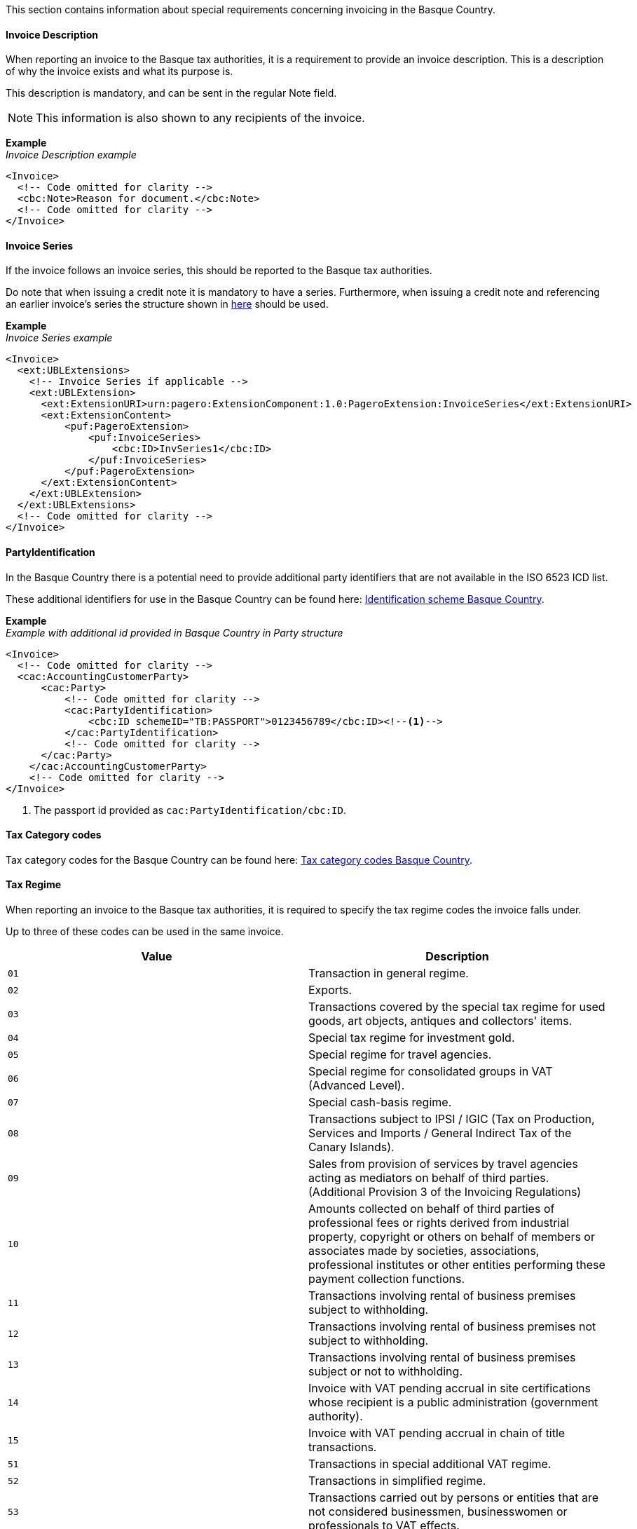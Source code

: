 This section contains information about special requirements concerning invoicing in the Basque Country.

==== Invoice Description

When reporting an invoice to the Basque tax authorities, it is a requirement to provide an invoice description. This is a description of why the invoice exists and what its purpose is. 

This description is mandatory, and can be sent in the regular Note field. 

NOTE: This information is also shown to any recipients of the invoice. 

*Example* +
_Invoice Description example_
[source,xml]
----
<Invoice>
  <!-- Code omitted for clarity -->
  <cbc:Note>Reason for document.</cbc:Note>
  <!-- Code omitted for clarity -->
</Invoice>
----

==== Invoice Series

If the invoice follows an invoice series, this should be reported to the Basque tax authorities.

Do note that when issuing a credit note it is mandatory to have a series. Furthermore, when issuing a credit note and referencing an earlier invoice's series the structure shown in <<_billingreference, here>> should be used.

*Example* +
_Invoice Series example_
[source,xml]
----
<Invoice>
  <ext:UBLExtensions>
    <!-- Invoice Series if applicable -->
    <ext:UBLExtension>
      <ext:ExtensionURI>urn:pagero:ExtensionComponent:1.0:PageroExtension:InvoiceSeries</ext:ExtensionURI>
      <ext:ExtensionContent>
          <puf:PageroExtension>
              <puf:InvoiceSeries>
                  <cbc:ID>InvSeries1</cbc:ID>
              </puf:InvoiceSeries>  
          </puf:PageroExtension>
      </ext:ExtensionContent>
    </ext:UBLExtension>
  </ext:UBLExtensions>
  <!-- Code omitted for clarity -->
</Invoice>
----

==== PartyIdentification

In the Basque Country there is a potential need to provide additional party identifiers that are not available in the ISO 6523 ICD list.

These additional identifiers for use in the Basque Country can be found here: https://pagero.github.io/puf-code-lists/#_identification_scheme_basque_country[Identification scheme Basque Country^].

*Example* +
_Example with additional id provided in Basque Country in Party structure_
[source,xml]
----
<Invoice>
  <!-- Code omitted for clarity -->
  <cac:AccountingCustomerParty>
      <cac:Party>
          <!-- Code omitted for clarity -->
          <cac:PartyIdentification>
              <cbc:ID schemeID="TB:PASSPORT">0123456789</cbc:ID><!--1-->
          </cac:PartyIdentification>
          <!-- Code omitted for clarity -->
      </cac:Party>
    </cac:AccountingCustomerParty>
    <!-- Code omitted for clarity -->
</Invoice>
----
<1> The passport id provided as `cac:PartyIdentification/cbc:ID`.

==== Tax Category codes

Tax category codes for the Basque Country can be found here: https://pagero.github.io/puf-code-lists/#_tax_category_codes_basque_country[Tax category codes Basque Country^].


==== Tax Regime

When reporting an invoice to the Basque tax authorities, it is required to specify the tax regime codes the invoice falls under. 

Up to three of these codes can be used in the same invoice.

|===
|Value |Description

|`01`
|Transaction in general regime.

|`02`
|Exports.

|`03`
|Transactions covered by the special tax regime for used goods, art objects, antiques and collectors' items.

|`04`
|Special tax regime for investment gold.

|`05`
|Special regime for travel agencies.

|`06`
|Special regime for consolidated groups in VAT (Advanced Level).

|`07`
|Special cash-basis regime.

|`08`
|Transactions subject to IPSI / IGIC (Tax on Production, Services and Imports / General Indirect Tax of the Canary Islands).

|`09`
|Sales from provision of services by travel agencies acting as mediators on behalf of third parties. (Additional Provision 3 of the Invoicing Regulations)

|`10`
|Amounts collected on behalf of third parties of professional fees or rights derived from industrial property, copyright or others on behalf of members or associates made by societies, associations, professional institutes or other entities performing these payment collection functions.

|`11`
|Transactions involving rental of business premises subject to withholding.

|`12`
|Transactions involving rental of business premises not subject to withholding.

|`13`
|Transactions involving rental of business premises subject or not to withholding.

|`14`
|Invoice with VAT pending accrual in site certifications whose recipient is a public administration (government authority).

|`15`
|Invoice with VAT pending accrual in chain of title transactions.

|`51`
|Transactions in special additional VAT regime.

|`52`
|Transactions in simplified regime.

|`53`
|Transactions carried out by persons or entities that are not considered businessmen, businesswomen or professionals to VAT effects.

|===

The value should be provided in element <<_restrictedinformation>> with key `SignificantTaxRegime`.

*Example* +
_Tax Regime example_
[source,xml]
----
<Invoice>
  <!-- Code omitted for clarity -->
  <ext:UBLExtensions>
    <ext:UBLExtension>
        <ext:ExtensionURI>urn:pagero:ExtensionComponent:1.0:PageroExtension:RestrictedInformation</ext:ExtensionURI>
        <ext:ExtensionContent>
            <puf:PageroExtension>
              <puf:RestrictedInformation>
                  <puf:Key>SignificantTaxRegime</puf:Key>
                  <puf:Value>01</puf:Value>
              </puf:RestrictedInformation>
            </puf:PageroExtension>
        </ext:ExtensionContent>
    </ext:UBLExtension>
  </ext:UBLExtensions>
  <!-- Code omitted for clarity -->
</Invoice>
----

==== Transaction Type

When reporting a cross-border invoice (i.e. not within Spain) to the Basque tax authorities, it is required to specify the transaction type the invoice falls under. 

This will be either Goods or Service. 

It is currently only supported to send one type per invoice. 

If you invoice for both goods and services, it is necessary to split these into two or more invoices. 

|===
|Value |Description

|`GOODS`
|The invoice is for the sale of goods.

|`SERVICE`
|The invoice is for the sale of services.

|===

The value should be provided in element <<_restrictedinformation>> with key `TransactionType`.

*Example* +
_Transaction Type example_
[source,xml]
----
<Invoice>
  <!-- Code omitted for clarity -->
  <ext:UBLExtensions>
    <ext:UBLExtension>
        <ext:ExtensionURI>urn:pagero:ExtensionComponent:1.0:PageroExtension:RestrictedInformation</ext:ExtensionURI>
        <ext:ExtensionContent>
            <puf:PageroExtension>
              <puf:RestrictedInformation>
                  <puf:Key>TransactionType</puf:Key>
                  <puf:Value>SERVICE</puf:Value>
              </puf:RestrictedInformation>
            </puf:PageroExtension>
        </ext:ExtensionContent>
    </ext:UBLExtension>
  </ext:UBLExtensions>
  <!-- Code omitted for clarity -->
</Invoice>
----

==== Correction Reason code

When reporting a correction (Credit Note) to the Basque tax authorities, it is required to specify why the correction is being made. 

Below is a list of allowed values. 

|===
|Value |Description

|`R1`
|Error based on law and Art. 80 One, Two and Six of the VAT Regulation.

|`R2`
|Article 80 Three of the VAT Regulation.

|`R3`
|Article 80 Four of the VAT Regulation.

|`R4`
|Others.

|`R5`
|Corrective invoice for simplified invoice.

|===

The value should be provided in the element `puf:Code` within the <<_billingreference>> structure. 

*Example* +
_Credit reason code example_
[source,xml]
----
<CreditNote>
  <ext:UBLExtensions>
    <ext:UBLExtension>
        <ext:ExtensionURI>urn:pagero:ExtensionComponent:1.0:PageroExtension:BillingReferenceExtension</ext:ExtensionURI>
          <ext:ExtensionContent>
            <puf:PageroExtension>
              <puf:BillingReferenceExtension>
                <!-- Referenced invoice's serie, if applicable -->
                <puf:InvoiceSeries>
                  <cbc:ID>InvSeries1</cbc:ID>
                </puf:InvoiceSeries>
                <cbc:Note>Textual note describing the reason for issuing a credit/debit note</cbc:Note>
                <!-- Reason for credit in code form, if applicable -->
                <puf:Code>R1</puf:Code><!--1-->
              </puf:BillingReferenceExtension>
            </puf:PageroExtension>
          </ext:ExtensionContent>
        </ext:UBLExtension>
  </ext:UBLExtensions>
  <!-- Code omitted for clarity -->
</CreditNote>
----
<1> The reason code provided.
